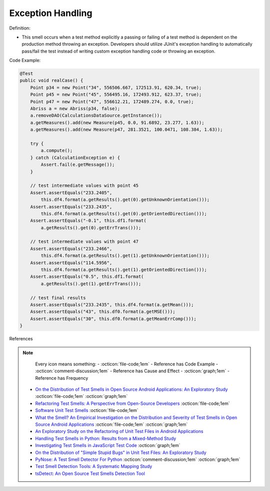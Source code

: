 Exception Handling
^^^^^
Definition:

* This smell occurs when a test method explicitly a passing or failing of a test method is dependent on the production method throwing an exception. Developers should utilize JUnit's exception handling to automatically pass/fail the test instead of writing custom exception handling code or throwing an exception.


Code Example:

.. code-block:: java

  @Test
  public void realCase() {
      Point p34 = new Point("34", 556506.667, 172513.91, 620.34, true);
      Point p45 = new Point("45", 556495.16, 172493.912, 623.37, true);
      Point p47 = new Point("47", 556612.21, 172489.274, 0.0, true);
      Abriss a = new Abriss(p34, false);
      a.removeDAO(CalculationsDataSource.getInstance());
      a.getMeasures().add(new Measure(p45, 0.0, 91.6892, 23.277, 1.63));
      a.getMeasures().add(new Measure(p47, 281.3521, 100.0471, 108.384, 1.63));

      try {
          a.compute();
      } catch (CalculationException e) {
          Assert.fail(e.getMessage());
      }

      // test intermediate values with point 45
      Assert.assertEquals("233.2405",
          this.df4.format(a.getResults().get(0).getUnknownOrientation()));
      Assert.assertEquals("233.2435",
          this.df4.format(a.getResults().get(0).getOrientedDirection()));
      Assert.assertEquals("-0.1", this.df1.format(
          a.getResults().get(0).getErrTrans()));

      // test intermediate values with point 47
      Assert.assertEquals("233.2466",
          this.df4.format(a.getResults().get(1).getUnknownOrientation()));
      Assert.assertEquals("114.5956",
          this.df4.format(a.getResults().get(1).getOrientedDirection()));
      Assert.assertEquals("0.5", this.df1.format(
          a.getResults().get(1).getErrTrans()));

      // test final results
      Assert.assertEquals("233.2435", this.df4.format(a.getMean()));
      Assert.assertEquals("43", this.df0.format(a.getMSE()));
      Assert.assertEquals("30", this.df0.format(a.getMeanErrComp()));
  }
    

References

.. note ::
    Every icon means something:
    - :octicon:`file-code;1em` - Reference has Code Example
    - :octicon:`comment-discussion;1em` - Reference has Cause and Effect
    - :octicon:`graph;1em` - Reference has Frequency

 * `On the Distribution of Test Smells in Open Source Android Applications: An Exploratory Study <https://dl.acm.org/doi/10.5555/3370272.3370293>`_ :octicon:`file-code;1em` :octicon:`graph;1em`
 * `Refactoring Test Smells: A Perspective from Open-Source Developers <https://dl.acm.org/doi/10.1145/3425174.3425212>`_ :octicon:`file-code;1em`
 * `Software Unit Test Smells <https://testsmells.org/>`_ :octicon:`file-code;1em`
 * `What the Smell? An Empirical Investigation on the Distribution and Severity of Test Smells in Open Source Android Applications <https://www.proquest.com/openview/17433ac63caf619abb410e441e6557f0/1?pq-origsite=gscholar&cbl=18750>`_ :octicon:`file-code;1em` :octicon:`graph;1em`
 * `An Exploratory Study on the Refactoring of Unit Test Files in Android Applications <https://dl.acm.org/doi/10.1145/3387940.3392189>`_
 * `Handling Test Smells in Python: Results from a Mixed-Method Study <https://dl.acm.org/doi/10.1145/3474624.3477066>`_
 * `Investigating Test Smells in JavaScript Test Code <https://dl.acm.org/doi/10.1145/3482909.3482915>`_ :octicon:`graph;1em`
 * `On the Distribution of "Simple Stupid Bugs" in Unit Test Files: An Exploratory Study <https://ieeexplore.ieee.org/document/9463091>`_
 * `PyNose: A Test Smell Detector For Python <https://ieeexplore.ieee.org/document/9678615/>`_ :octicon:`comment-discussion;1em` :octicon:`graph;1em`
 * `Test Smell Detection Tools: A Systematic Mapping Study <https://dl.acm.org/doi/10.1145/3463274.3463335>`_
 * `tsDetect: An Open Source Test Smells Detection Tool <https://dl.acm.org/doi/10.1145/3368089.3417921>`_


